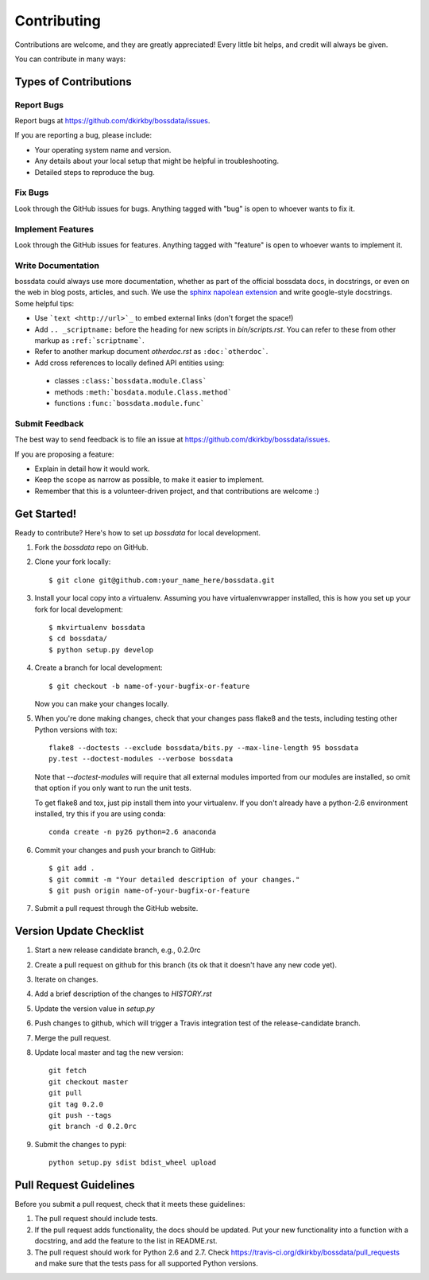 ============
Contributing
============

Contributions are welcome, and they are greatly appreciated! Every
little bit helps, and credit will always be given.

You can contribute in many ways:

Types of Contributions
----------------------

Report Bugs
~~~~~~~~~~~

Report bugs at https://github.com/dkirkby/bossdata/issues.

If you are reporting a bug, please include:

* Your operating system name and version.
* Any details about your local setup that might be helpful in troubleshooting.
* Detailed steps to reproduce the bug.

Fix Bugs
~~~~~~~~

Look through the GitHub issues for bugs. Anything tagged with "bug"
is open to whoever wants to fix it.

Implement Features
~~~~~~~~~~~~~~~~~~

Look through the GitHub issues for features. Anything tagged with "feature"
is open to whoever wants to implement it.

Write Documentation
~~~~~~~~~~~~~~~~~~~

bossdata could always use more documentation, whether as part of the
official bossdata docs, in docstrings, or even on the web in blog posts,
articles, and such.  We use the `sphinx napolean extension <http://sphinx-doc.org/latest/ext/napoleon.html>`_ and write google-style docstrings. Some helpful tips:

* Use ```text <http://url>`_`` to embed external links (don't forget the space!)
* Add ``.. _scriptname:`` before the heading for new scripts in `bin/scripts.rst`.  You can refer to these from other markup as ``:ref:`scriptname```.
* Refer to another markup document `otherdoc.rst` as ``:doc:`otherdoc```.
* Add cross references to locally defined API entities using:

 * classes ``:class:`bossdata.module.Class```
 * methods ``:meth:`bosdata.module.Class.method```
 * functions ``:func:`bossdata.module.func```

Submit Feedback
~~~~~~~~~~~~~~~

The best way to send feedback is to file an issue at https://github.com/dkirkby/bossdata/issues.

If you are proposing a feature:

* Explain in detail how it would work.
* Keep the scope as narrow as possible, to make it easier to implement.
* Remember that this is a volunteer-driven project, and that contributions
  are welcome :)

Get Started!
------------

Ready to contribute? Here's how to set up `bossdata` for local development.

1. Fork the `bossdata` repo on GitHub.
2. Clone your fork locally::

    $ git clone git@github.com:your_name_here/bossdata.git

3. Install your local copy into a virtualenv. Assuming you have virtualenvwrapper installed, this is how you set up your fork for local development::

    $ mkvirtualenv bossdata
    $ cd bossdata/
    $ python setup.py develop

4. Create a branch for local development::

    $ git checkout -b name-of-your-bugfix-or-feature

   Now you can make your changes locally.

5. When you're done making changes, check that your changes pass flake8 and the tests, including testing other Python versions with tox::

    flake8 --doctests --exclude bossdata/bits.py --max-line-length 95 bossdata
    py.test --doctest-modules --verbose bossdata

   Note that `--doctest-modules` will require that all external modules imported from our modules are installed, so omit that option if you only want to run the unit tests.

   To get flake8 and tox, just pip install them into your virtualenv.  If you don't already have a python-2.6 environment installed, try this if you are using conda::

    conda create -n py26 python=2.6 anaconda

6. Commit your changes and push your branch to GitHub::

    $ git add .
    $ git commit -m "Your detailed description of your changes."
    $ git push origin name-of-your-bugfix-or-feature

7. Submit a pull request through the GitHub website.

Version Update Checklist
------------------------

1. Start a new release candidate branch, e.g., 0.2.0rc
2. Create a pull request on github for this branch (its ok that it doesn't have any new code yet).
3. Iterate on changes.
4. Add a brief description of the changes to `HISTORY.rst`
5. Update the version value in `setup.py`
6. Push changes to github, which will trigger a Travis integration test of the release-candidate branch.
7. Merge the pull request.
8. Update local master and tag the new version::

    git fetch
    git checkout master
    git pull
    git tag 0.2.0
    git push --tags
    git branch -d 0.2.0rc

9. Submit the changes to pypi::

    python setup.py sdist bdist_wheel upload

Pull Request Guidelines
-----------------------

Before you submit a pull request, check that it meets these guidelines:

1. The pull request should include tests.
2. If the pull request adds functionality, the docs should be updated. Put
   your new functionality into a function with a docstring, and add the
   feature to the list in README.rst.
3. The pull request should work for Python 2.6 and 2.7. Check
   https://travis-ci.org/dkirkby/bossdata/pull_requests
   and make sure that the tests pass for all supported Python versions.
